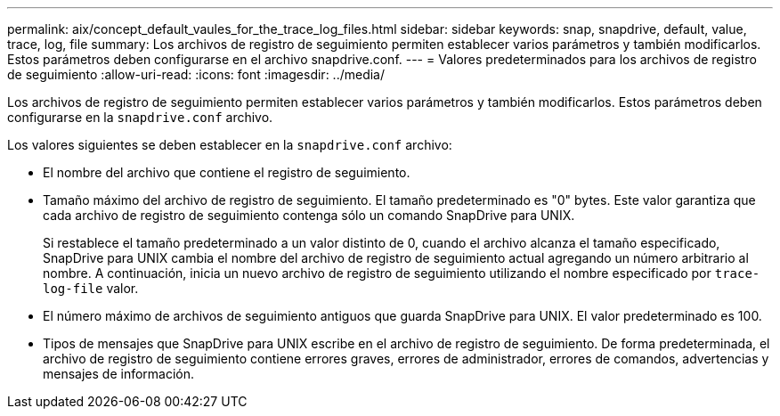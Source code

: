 ---
permalink: aix/concept_default_vaules_for_the_trace_log_files.html 
sidebar: sidebar 
keywords: snap, snapdrive, default, value, trace, log, file 
summary: Los archivos de registro de seguimiento permiten establecer varios parámetros y también modificarlos. Estos parámetros deben configurarse en el archivo snapdrive.conf. 
---
= Valores predeterminados para los archivos de registro de seguimiento
:allow-uri-read: 
:icons: font
:imagesdir: ../media/


[role="lead"]
Los archivos de registro de seguimiento permiten establecer varios parámetros y también modificarlos. Estos parámetros deben configurarse en la `snapdrive.conf` archivo.

Los valores siguientes se deben establecer en la `snapdrive.conf` archivo:

* El nombre del archivo que contiene el registro de seguimiento.
* Tamaño máximo del archivo de registro de seguimiento. El tamaño predeterminado es "0" bytes. Este valor garantiza que cada archivo de registro de seguimiento contenga sólo un comando SnapDrive para UNIX.
+
Si restablece el tamaño predeterminado a un valor distinto de 0, cuando el archivo alcanza el tamaño especificado, SnapDrive para UNIX cambia el nombre del archivo de registro de seguimiento actual agregando un número arbitrario al nombre. A continuación, inicia un nuevo archivo de registro de seguimiento utilizando el nombre especificado por `trace-log-file` valor.

* El número máximo de archivos de seguimiento antiguos que guarda SnapDrive para UNIX. El valor predeterminado es 100.
* Tipos de mensajes que SnapDrive para UNIX escribe en el archivo de registro de seguimiento. De forma predeterminada, el archivo de registro de seguimiento contiene errores graves, errores de administrador, errores de comandos, advertencias y mensajes de información.

